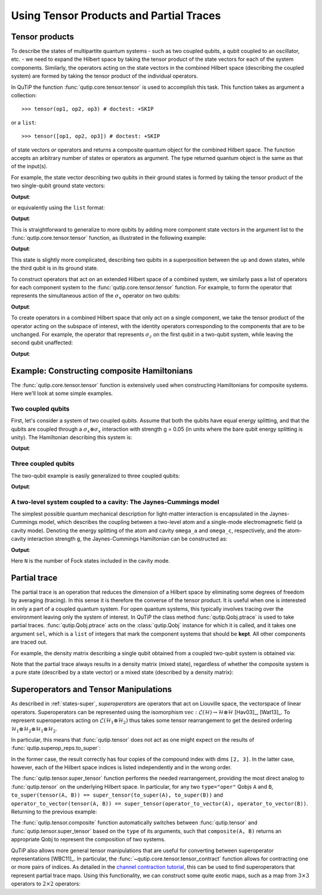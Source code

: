 .. _tensor:

******************************************
Using Tensor Products and Partial Traces
******************************************


.. _tensor-products:

Tensor products
===============

To describe the states of multipartite quantum systems - such as two coupled qubits, a qubit coupled to an oscillator, etc. - we need to expand the Hilbert space by taking the tensor product of the state vectors for each of the system components. Similarly, the operators acting on the state vectors in the combined Hilbert space (describing the coupled system) are formed by taking the tensor product of the individual operators.

In QuTiP the function :func:`qutip.core.tensor.tensor` is used to accomplish this task. This function takes as argument a collection::

>>> tensor(op1, op2, op3) # doctest: +SKIP

or a ``list``::

>>> tensor([op1, op2, op3]) # doctest: +SKIP

of state vectors *or* operators and returns a composite quantum object for the combined Hilbert space. The function accepts an arbitrary number of states or operators as argument. The type returned quantum object is the same as that of the input(s).

For example, the state vector describing two qubits in their ground states is formed by taking the tensor product of the two single-qubit ground state vectors:

.. testcode:: [tensor]

    print(tensor(basis(2, 0), basis(2, 0)))

**Output**:

.. testoutput:: [tensor]
    :options: +NORMALIZE_WHITESPACE

    Quantum object: dims = [[2, 2], [1, 1]], shape = (4, 1), type = ket
    Qobj data =
    [[1.]
     [0.]
     [0.]
     [0.]]

or equivalently using the ``list`` format:

.. testcode:: [tensor]

    print(tensor([basis(2, 0), basis(2, 0)]))

**Output**:

.. testoutput:: [tensor]
    :options: +NORMALIZE_WHITESPACE

    Quantum object: dims = [[2, 2], [1, 1]], shape = (4, 1), type = ket
    Qobj data =
    [[1.]
     [0.]
     [0.]
     [0.]]

This is straightforward to generalize to more qubits by adding more component state vectors in the argument list to the :func:`qutip.core.tensor.tensor` function, as illustrated in the following example:

.. testcode:: [tensor]

    print(tensor((basis(2, 0) + basis(2, 1)).unit(), (basis(2, 0) + basis(2, 1)).unit(), basis(2, 0)))

**Output**:

.. testoutput:: [tensor]
    :options: +NORMALIZE_WHITESPACE

    Quantum object: dims = [[2, 2, 2], [1, 1, 1]], shape = (8, 1), type = ket
    Qobj data =
    [[0.5]
     [0. ]
     [0.5]
     [0. ]
     [0.5]
     [0. ]
     [0.5]
     [0. ]]


This state is slightly more complicated, describing two qubits in a superposition between the up and down states, while the third qubit is in its ground state.

To construct operators that act on an extended Hilbert space of a combined system, we similarly pass a list of operators for each component system to the :func:`qutip.core.tensor.tensor` function. For example, to form the operator that represents the simultaneous action of the :math:`\sigma_x` operator on two qubits:

.. testcode:: [tensor]

    print(tensor(sigmax(), sigmax()))

**Output**:

.. testoutput:: [tensor]
    :options: +NORMALIZE_WHITESPACE

    Quantum object: dims = [[2, 2], [2, 2]], shape = (4, 4), type = oper, isherm = True
    Qobj data =
    [[0. 0. 0. 1.]
     [0. 0. 1. 0.]
     [0. 1. 0. 0.]
     [1. 0. 0. 0.]]

To create operators in a combined Hilbert space that only act on a single component, we take the tensor product of the operator acting on the subspace of interest, with the identity operators corresponding to the components that are to be unchanged. For example, the operator that represents :math:`\sigma_z` on the first qubit in a two-qubit system, while leaving the second qubit unaffected:

.. testcode:: [tensor]

    print(tensor(sigmaz(), identity(2)))

**Output**:

.. testoutput:: [tensor]
    :options: +NORMALIZE_WHITESPACE

    Quantum object: dims = [[2, 2], [2, 2]], shape = (4, 4), type = oper, isherm = True
    Qobj data =
    [[ 1.  0.  0.  0.]
     [ 0.  1.  0.  0.]
     [ 0.  0. -1.  0.]
     [ 0.  0.  0. -1.]]


.. _tensor-product-example:

Example: Constructing composite Hamiltonians
============================================

The :func:`qutip.core.tensor.tensor` function is extensively used when constructing Hamiltonians for composite systems. Here we'll look at some simple examples.

.. _tensor-product-example-2qubits:

Two coupled qubits
------------------

First, let's consider a system of two coupled qubits. Assume that both the qubits have equal energy splitting, and that the qubits are coupled through a :math:`\sigma_x\otimes\sigma_x` interaction with strength g = 0.05 (in units where the bare qubit energy splitting is unity). The Hamiltonian describing this system is:

.. testcode:: [tensor]

    H = tensor(sigmaz(), identity(2)) + tensor(identity(2), sigmaz()) + 0.05 * tensor(sigmax(), sigmax())

    print(H)

**Output**:

.. testoutput:: [tensor]
    :options: +NORMALIZE_WHITESPACE

    Quantum object: dims = [[2, 2], [2, 2]], shape = (4, 4), type = oper, isherm = True
    Qobj data =
    [[ 2.    0.    0.    0.05]
     [ 0.    0.    0.05  0.  ]
     [ 0.    0.05  0.    0.  ]
     [ 0.05  0.    0.   -2.  ]]

.. _tensor-product-example-3qubits:

Three coupled qubits
--------------------

The two-qubit example is easily generalized to three coupled qubits:

.. testcode:: [tensor]

    H = (tensor(sigmaz(), identity(2), identity(2)) + tensor(identity(2), sigmaz(), identity(2)) + tensor(identity(2), identity(2), sigmaz()) + 0.5 * tensor(sigmax(), sigmax(), identity(2)) + 0.25 * tensor(identity(2), sigmax(), sigmax()))

    print(H)

**Output**:

.. testoutput:: [tensor]
    :options: +NORMALIZE_WHITESPACE

    Quantum object: dims = [[2, 2, 2], [2, 2, 2]], shape = (8, 8), type = oper, isherm = True
    Qobj data =
    [[ 3.    0.    0.    0.25  0.    0.    0.5   0.  ]
     [ 0.    1.    0.25  0.    0.    0.    0.    0.5 ]
     [ 0.    0.25  1.    0.    0.5   0.    0.    0.  ]
     [ 0.25  0.    0.   -1.    0.    0.5   0.    0.  ]
     [ 0.    0.    0.5   0.    1.    0.    0.    0.25]
     [ 0.    0.    0.    0.5   0.   -1.    0.25  0.  ]
     [ 0.5   0.    0.    0.    0.    0.25 -1.    0.  ]
     [ 0.    0.5   0.    0.    0.25  0.    0.   -3.  ]]


.. _tensor-product-example-jcmodel:

A two-level system coupled to a cavity: The Jaynes-Cummings model
-------------------------------------------------------------------

The simplest possible quantum mechanical description for light-matter interaction is encapsulated in the Jaynes-Cummings model, which describes the coupling between a two-level atom and a single-mode electromagnetic field (a cavity mode). Denoting the energy splitting of the atom and cavity ``omega_a`` and ``omega_c``, respectively, and the atom-cavity interaction strength ``g``, the Jaynes-Cummings Hamiltonian can be constructed as:

.. testcode:: [tensor]

    N = 10

    omega_a = 1.0

    omega_c = 1.25

    g = 0.05

    a = tensor(identity(2), destroy(N))

    sm = tensor(destroy(2), identity(N))

    sz = tensor(sigmaz(), identity(N))

    H = 0.5 * omega_a * sz + omega_c * a.dag() * a + g * (a.dag() * sm + a * sm.dag())

    print(H)

**Output**:

.. testoutput:: [tensor]
    :options: +NORMALIZE_WHITESPACE

    Quantum object: dims = [[2, 10], [2, 10]], shape = (20, 20), type = oper, isherm = True
    Qobj data =
    [[ 0.5         0.          0.          0.          0.          0.
       0.          0.          0.          0.          0.          0.
       0.          0.          0.          0.          0.          0.
       0.          0.        ]
     [ 0.          1.75        0.          0.          0.          0.
       0.          0.          0.          0.          0.05        0.
       0.          0.          0.          0.          0.          0.
       0.          0.        ]
     [ 0.          0.          3.          0.          0.          0.
       0.          0.          0.          0.          0.          0.07071068
       0.          0.          0.          0.          0.          0.
       0.          0.        ]
     [ 0.          0.          0.          4.25        0.          0.
       0.          0.          0.          0.          0.          0.
       0.08660254  0.          0.          0.          0.          0.
       0.          0.        ]
     [ 0.          0.          0.          0.          5.5         0.
       0.          0.          0.          0.          0.          0.
       0.          0.1         0.          0.          0.          0.
       0.          0.        ]
     [ 0.          0.          0.          0.          0.          6.75
       0.          0.          0.          0.          0.          0.
       0.          0.          0.1118034   0.          0.          0.
       0.          0.        ]
     [ 0.          0.          0.          0.          0.          0.
       8.          0.          0.          0.          0.          0.
       0.          0.          0.          0.12247449  0.          0.
       0.          0.        ]
     [ 0.          0.          0.          0.          0.          0.
       0.          9.25        0.          0.          0.          0.
       0.          0.          0.          0.          0.13228757  0.
       0.          0.        ]
     [ 0.          0.          0.          0.          0.          0.
       0.          0.         10.5         0.          0.          0.
       0.          0.          0.          0.          0.          0.14142136
       0.          0.        ]
     [ 0.          0.          0.          0.          0.          0.
       0.          0.          0.         11.75        0.          0.
       0.          0.          0.          0.          0.          0.
       0.15        0.        ]
     [ 0.          0.05        0.          0.          0.          0.
       0.          0.          0.          0.         -0.5         0.
       0.          0.          0.          0.          0.          0.
       0.          0.        ]
     [ 0.          0.          0.07071068  0.          0.          0.
       0.          0.          0.          0.          0.          0.75
       0.          0.          0.          0.          0.          0.
       0.          0.        ]
     [ 0.          0.          0.          0.08660254  0.          0.
       0.          0.          0.          0.          0.          0.
       2.          0.          0.          0.          0.          0.
       0.          0.        ]
     [ 0.          0.          0.          0.          0.1         0.
       0.          0.          0.          0.          0.          0.
       0.          3.25        0.          0.          0.          0.
       0.          0.        ]
     [ 0.          0.          0.          0.          0.          0.1118034
       0.          0.          0.          0.          0.          0.
       0.          0.          4.5         0.          0.          0.
       0.          0.        ]
     [ 0.          0.          0.          0.          0.          0.
       0.12247449  0.          0.          0.          0.          0.
       0.          0.          0.          5.75        0.          0.
       0.          0.        ]
     [ 0.          0.          0.          0.          0.          0.
       0.          0.13228757  0.          0.          0.          0.
       0.          0.          0.          0.          7.          0.
       0.          0.        ]
     [ 0.          0.          0.          0.          0.          0.
       0.          0.          0.14142136  0.          0.          0.
       0.          0.          0.          0.          0.          8.25
       0.          0.        ]
     [ 0.          0.          0.          0.          0.          0.
       0.          0.          0.          0.15        0.          0.
       0.          0.          0.          0.          0.          0.
       9.5         0.        ]
     [ 0.          0.          0.          0.          0.          0.
       0.          0.          0.          0.          0.          0.
       0.          0.          0.          0.          0.          0.
       0.         10.75      ]]


Here ``N`` is the number of Fock states included in the cavity mode.

.. _tensor-ptrace:

Partial trace
=============

The partial trace is an operation that reduces the dimension of a Hilbert space by eliminating some degrees of freedom by averaging (tracing). In this sense it is therefore the converse of the tensor product. It is useful when one is interested in only a part of a coupled quantum system.  For open quantum systems, this typically involves tracing over the environment leaving only the system of interest.  In QuTiP the class method  :func:`qutip.Qobj.ptrace` is used to take partial traces. :func:`qutip.Qobj.ptrace` acts on the :class:`qutip.Qobj` instance for which it is called, and it takes one argument ``sel``, which is a ``list`` of integers that mark the component systems that should be **kept**. All other components are traced out.

For example, the density matrix describing a single qubit obtained from a coupled two-qubit system is obtained via:

.. doctest:: [tensor]
  :options: +NORMALIZE_WHITESPACE

  >>> psi = tensor(basis(2, 0), basis(2, 1))

  >>> psi.ptrace(0)
  Quantum object: dims = [[2], [2]], shape = (2, 2), type = oper, isherm = True
  Qobj data =
  [[1. 0.]
   [0. 0.]]

  >>> psi.ptrace(1)
  Quantum object: dims = [[2], [2]], shape = (2, 2), type = oper, isherm = True
  Qobj data =
  [[0. 0.]
   [0. 1.]]

Note that the partial trace always results in a density matrix (mixed state), regardless of whether the composite system is a pure state (described by a state vector) or a mixed state (described by a density matrix):

.. doctest:: [tensor]
  :options: +NORMALIZE_WHITESPACE

  >>> psi = tensor((basis(2, 0) + basis(2, 1)).unit(), basis(2, 0))

  >>> psi
  Quantum object: dims = [[2, 2], [1, 1]], shape = (4, 1), type = ket
  Qobj data =
  [[0.70710678]
   [0.        ]
   [0.70710678]
   [0.        ]]

  >>> psi.ptrace(0)
  Quantum object: dims = [[2], [2]], shape = (2, 2), type = oper, isherm = True
  Qobj data =
  [[0.5 0.5]
   [0.5 0.5]]

  >>> rho = tensor(ket2dm((basis(2, 0) + basis(2, 1)).unit()), fock_dm(2, 0))

  >>> rho
  Quantum object: dims = [[2, 2], [2, 2]], shape = (4, 4), type = oper, isherm = True
  Qobj data =
  [[0.5 0.  0.5 0. ]
   [0.  0.  0.  0. ]
   [0.5 0.  0.5 0. ]
   [0.  0.  0.  0. ]]

  >>> rho.ptrace(0)
  Quantum object: dims = [[2], [2]], shape = (2, 2), type = oper, isherm = True
  Qobj data =
  [[0.5 0.5]
   [0.5 0.5]]

Superoperators and Tensor Manipulations
=======================================

As described in :ref:`states-super`, *superoperators* are operators
that act on Liouville space, the vectorspace of linear operators.
Superoperators can be represented
using the isomorphism
:math:`\mathrm{vec} : \mathcal{L}(\mathcal{H}) \to \mathcal{H} \otimes \mathcal{H}` [Hav03]_, [Wat13]_.
To represent superoperators acting on :math:`\mathcal{L}(\mathcal{H}_1 \otimes \mathcal{H}_2)` thus takes some tensor rearrangement to get the desired ordering
:math:`\mathcal{H}_1 \otimes \mathcal{H}_2 \otimes \mathcal{H}_1 \otimes \mathcal{H}_2`.

In particular, this means that :func:`qutip.tensor` does not act as
one might expect on the results of :func:`qutip.superop_reps.to_super`:

.. doctest:: [tensor]

  >>> A = qeye([2])

  >>> B = qeye([3])

  >>> to_super(tensor(A, B)).dims
  [[[2, 3], [2, 3]], [[2, 3], [2, 3]]]

  >>> tensor(to_super(A), to_super(B)).dims
  [[[2], [2], [3], [3]], [[2], [2], [3], [3]]]

In the former case, the result correctly has four copies
of the compound index with dims ``[2, 3]``. In the latter
case, however, each of the Hilbert space indices is listed
independently and in the wrong order.

The :func:`qutip.tensor.super_tensor` function performs the needed
rearrangement, providing the most direct analog to :func:`qutip.tensor` on
the underlying Hilbert space. In particular, for any two ``type="oper"``
Qobjs ``A`` and ``B``, ``to_super(tensor(A, B)) == super_tensor(to_super(A), to_super(B))`` and
``operator_to_vector(tensor(A, B)) == super_tensor(operator_to_vector(A), operator_to_vector(B))``. Returning to the previous example:

.. doctest:: [tensor]

  >>> super_tensor(to_super(A), to_super(B)).dims
  [[[2, 3], [2, 3]], [[2, 3], [2, 3]]]

The :func:`qutip.tensor.composite` function automatically switches between
:func:`qutip.tensor` and :func:`qutip.tensor.super_tensor` based on the ``type``
of its arguments, such that ``composite(A, B)`` returns an appropriate Qobj to
represent the composition of two systems.

.. doctest:: [tensor]

  >>> composite(A, B).dims
  [[2, 3], [2, 3]]

  >>> composite(to_super(A), to_super(B)).dims
  [[[2, 3], [2, 3]], [[2, 3], [2, 3]]]

QuTiP also allows more general tensor manipulations that are
useful for converting between superoperator representations [WBC11]_.
In particular, the :func:`~qutip.core.tensor.tensor_contract` function allows for
contracting one or more pairs of indices. As detailed in
the `channel contraction tutorial`_, this can be used to find
superoperators that represent partial trace maps.
Using this functionality, we can construct some quite exotic maps,
such as a map from :math:`3 \times 3` operators to :math:`2 \times 2`
operators:

.. doctest:: [tensor]

  >>> tensor_contract(composite(to_super(A), to_super(B)), (1, 3), (4, 6)).dims
  [[[2], [2]], [[3], [3]]]



.. _channel contraction tutorial: https://nbviewer.ipython.org/github/qutip/qutip-notebooks/blob/master/examples/superop-contract.ipynb
